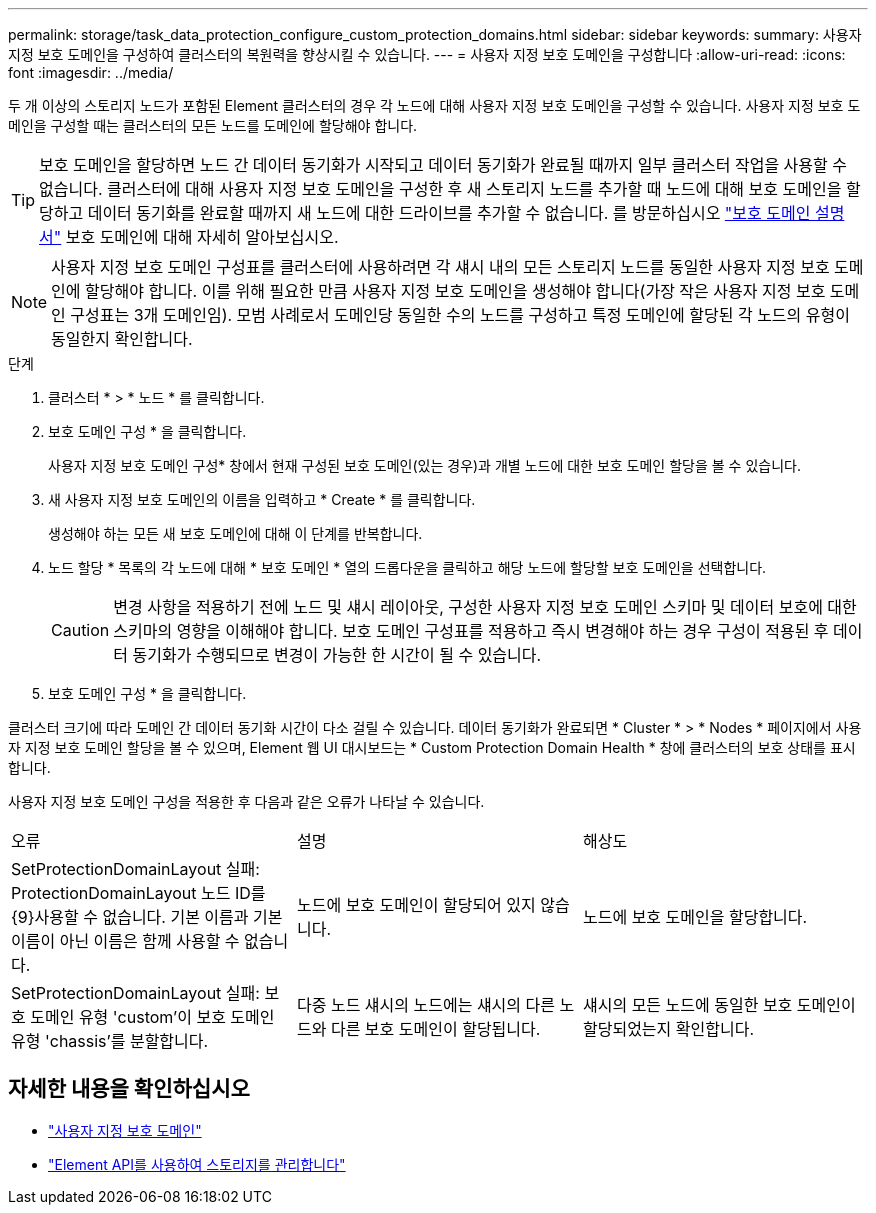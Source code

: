 ---
permalink: storage/task_data_protection_configure_custom_protection_domains.html 
sidebar: sidebar 
keywords:  
summary: 사용자 지정 보호 도메인을 구성하여 클러스터의 복원력을 향상시킬 수 있습니다. 
---
= 사용자 지정 보호 도메인을 구성합니다
:allow-uri-read: 
:icons: font
:imagesdir: ../media/


[role="lead"]
두 개 이상의 스토리지 노드가 포함된 Element 클러스터의 경우 각 노드에 대해 사용자 지정 보호 도메인을 구성할 수 있습니다. 사용자 지정 보호 도메인을 구성할 때는 클러스터의 모든 노드를 도메인에 할당해야 합니다.


TIP: 보호 도메인을 할당하면 노드 간 데이터 동기화가 시작되고 데이터 동기화가 완료될 때까지 일부 클러스터 작업을 사용할 수 없습니다. 클러스터에 대해 사용자 지정 보호 도메인을 구성한 후 새 스토리지 노드를 추가할 때 노드에 대해 보호 도메인을 할당하고 데이터 동기화를 완료할 때까지 새 노드에 대한 드라이브를 추가할 수 없습니다. 를 방문하십시오 link:../concepts/concept_solidfire_concepts_data_protection.html#protection-domains["보호 도메인 설명서"] 보호 도메인에 대해 자세히 알아보십시오.


NOTE: 사용자 지정 보호 도메인 구성표를 클러스터에 사용하려면 각 섀시 내의 모든 스토리지 노드를 동일한 사용자 지정 보호 도메인에 할당해야 합니다. 이를 위해 필요한 만큼 사용자 지정 보호 도메인을 생성해야 합니다(가장 작은 사용자 지정 보호 도메인 구성표는 3개 도메인임). 모범 사례로서 도메인당 동일한 수의 노드를 구성하고 특정 도메인에 할당된 각 노드의 유형이 동일한지 확인합니다.

.단계
. 클러스터 * > * 노드 * 를 클릭합니다.
. 보호 도메인 구성 * 을 클릭합니다.
+
사용자 지정 보호 도메인 구성* 창에서 현재 구성된 보호 도메인(있는 경우)과 개별 노드에 대한 보호 도메인 할당을 볼 수 있습니다.

. 새 사용자 지정 보호 도메인의 이름을 입력하고 * Create * 를 클릭합니다.
+
생성해야 하는 모든 새 보호 도메인에 대해 이 단계를 반복합니다.

. 노드 할당 * 목록의 각 노드에 대해 * 보호 도메인 * 열의 드롭다운을 클릭하고 해당 노드에 할당할 보호 도메인을 선택합니다.
+

CAUTION: 변경 사항을 적용하기 전에 노드 및 섀시 레이아웃, 구성한 사용자 지정 보호 도메인 스키마 및 데이터 보호에 대한 스키마의 영향을 이해해야 합니다. 보호 도메인 구성표를 적용하고 즉시 변경해야 하는 경우 구성이 적용된 후 데이터 동기화가 수행되므로 변경이 가능한 한 시간이 될 수 있습니다.

. 보호 도메인 구성 * 을 클릭합니다.


클러스터 크기에 따라 도메인 간 데이터 동기화 시간이 다소 걸릴 수 있습니다. 데이터 동기화가 완료되면 * Cluster * > * Nodes * 페이지에서 사용자 지정 보호 도메인 할당을 볼 수 있으며, Element 웹 UI 대시보드는 * Custom Protection Domain Health * 창에 클러스터의 보호 상태를 표시합니다.

사용자 지정 보호 도메인 구성을 적용한 후 다음과 같은 오류가 나타날 수 있습니다.

|===


| 오류 | 설명 | 해상도 


| SetProtectionDomainLayout 실패: ProtectionDomainLayout 노드 ID를 {9}사용할 수 없습니다. 기본 이름과 기본 이름이 아닌 이름은 함께 사용할 수 없습니다. | 노드에 보호 도메인이 할당되어 있지 않습니다. | 노드에 보호 도메인을 할당합니다. 


| SetProtectionDomainLayout 실패: 보호 도메인 유형 'custom'이 보호 도메인 유형 'chassis'를 분할합니다. | 다중 노드 섀시의 노드에는 섀시의 다른 노드와 다른 보호 도메인이 할당됩니다. | 섀시의 모든 노드에 동일한 보호 도메인이 할당되었는지 확인합니다. 
|===


== 자세한 내용을 확인하십시오

* link:../concepts/concept_solidfire_concepts_data_protection.html#custom_pd["사용자 지정 보호 도메인"^]
* link:../api/index.html["Element API를 사용하여 스토리지를 관리합니다"^]

